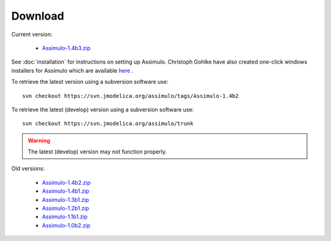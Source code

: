 

=============
Download
=============

Current version:

    - `Assimulo-1.4b3.zip <https://trac.jmodelica.org/assimulo/export/275/releases/Assimulo-1.4b3.zip>`_
   
See :doc:`installation` for instructions on setting up Assimulo. Christoph Gohlke have also created one-click windows installers for Assimulo which are available `here <http://www.lfd.uci.edu/~gohlke/pythonlibs/#assimulo>`_ .


To retrieve the latest version using a subversion software use::

    svn checkout https://svn.jmodelica.org/assimulo/tags/Assimulo-1.4b2

To retrieve the latest (develop) version using a subversion software use::

    svn checkout https://svn.jmodelica.org/assimulo/trunk


.. warning::

    The latest (develop) version may not function properly.


Old versions:
    
    - `Assimulo-1.4b2.zip <https://trac.jmodelica.org/assimulo/export/275/releases/Assimulo-1.4b2.zip>`_
    - `Assimulo-1.4b1.zip <https://trac.jmodelica.org/assimulo/export/275/releases/Assimulo-1.4b1.zip>`_
    - `Assimulo-1.3b1.zip <https://trac.jmodelica.org/assimulo/export/275/releases/Assimulo-1.3b1.zip>`_
    - `Assimulo-1.2b1.zip <https://trac.jmodelica.org/assimulo/export/275/releases/Assimulo-1.2b1.zip>`_
    - `Assimulo-1.1b1.zip <https://trac.jmodelica.org/assimulo/export/275/releases/Assimulo-1.1b1.zip>`_
    - `Assimulo-1.0b2.zip <https://trac.jmodelica.org/assimulo/export/275/releases/Assimulo-1.0b2.zip>`_

